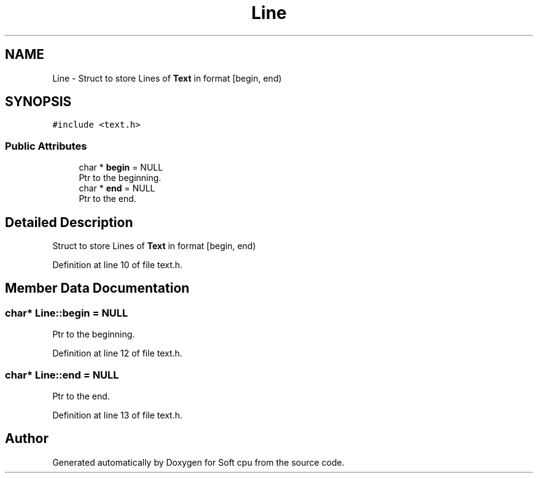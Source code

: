 .TH "Line" 3 "Sat Oct 15 2022" "Version 2" "Soft cpu" \" -*- nroff -*-
.ad l
.nh
.SH NAME
Line \- Struct to store Lines of \fBText\fP in format [begin, end)  

.SH SYNOPSIS
.br
.PP
.PP
\fC#include <text\&.h>\fP
.SS "Public Attributes"

.in +1c
.ti -1c
.RI "char * \fBbegin\fP = NULL"
.br
.RI "Ptr to the beginning\&. "
.ti -1c
.RI "char * \fBend\fP = NULL"
.br
.RI "Ptr to the end\&. "
.in -1c
.SH "Detailed Description"
.PP 
Struct to store Lines of \fBText\fP in format [begin, end) 
.PP
Definition at line 10 of file text\&.h\&.
.SH "Member Data Documentation"
.PP 
.SS "char* Line::begin = NULL"

.PP
Ptr to the beginning\&. 
.PP
Definition at line 12 of file text\&.h\&.
.SS "char* Line::end = NULL"

.PP
Ptr to the end\&. 
.PP
Definition at line 13 of file text\&.h\&.

.SH "Author"
.PP 
Generated automatically by Doxygen for Soft cpu from the source code\&.
